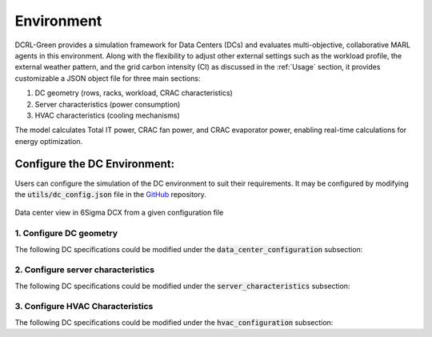 ===========
Environment
===========

DCRL-Green provides a simulation framework for Data Centers (DCs) and evaluates multi-objective, collaborative MARL agents in this environment. 
Along with the flexibility to adjust other external settings such as the workload profile, the external weather pattern, and the grid carbon intensity (CI) as discussed in the :ref:`Usage` section, it provides customizable a JSON object file for three main sections:

1. DC geometry (rows, racks, workload, CRAC characteristics)
2. Server characteristics (power consumption)
3. HVAC characteristics (cooling mechanisms)

The model calculates Total IT power, CRAC fan power, and CRAC evaporator power, enabling real-time calculations for energy optimization.

Configure the DC Environment:
-----------------------------

Users can configure the simulation of the DC environment to suit their requirements. It may be configured by modifying the :code:`utils/dc_config.json` file in the GitHub_ repository.

.. _GitHub: https://github.com/HewlettPackard/dc-rl/blob/main/utils/dc_config.json

.. figure:: ../images/Labeled_dc_view_2.png
   :scale: 20 %
   :alt:  Data center view in 6Sigma DCX from a given configuration file
   :align: center

   Data center view in 6Sigma DCX from a given configuration file

1. Configure DC geometry
~~~~~~~~~~~~~~~~~~~~~~~~

The following DC specifications could be modified under the :code:`data_center_configuration` subsection:

.. csv-table::
   :file: ../tables/DC_geometry.csv
   :header-rows: 1

2. Configure server characteristics
~~~~~~~~~~~~~~~~~~~~~~~~~~~~~~~~~~~

The following DC specifications could be modified under the :code:`server_characteristics` subsection:

.. csv-table::
   :file: ../tables/DC_server_chars.csv
   :header-rows: 1

3. Configure HVAC Characteristics
~~~~~~~~~~~~~~~~~~~~~~~~~~~~~~~~~

The following DC specifications could be modified under the :code:`hvac_configuration` subsection:

.. csv-table::
   :file: ../tables/DC_hvac_chars.csv
   :header-rows: 1